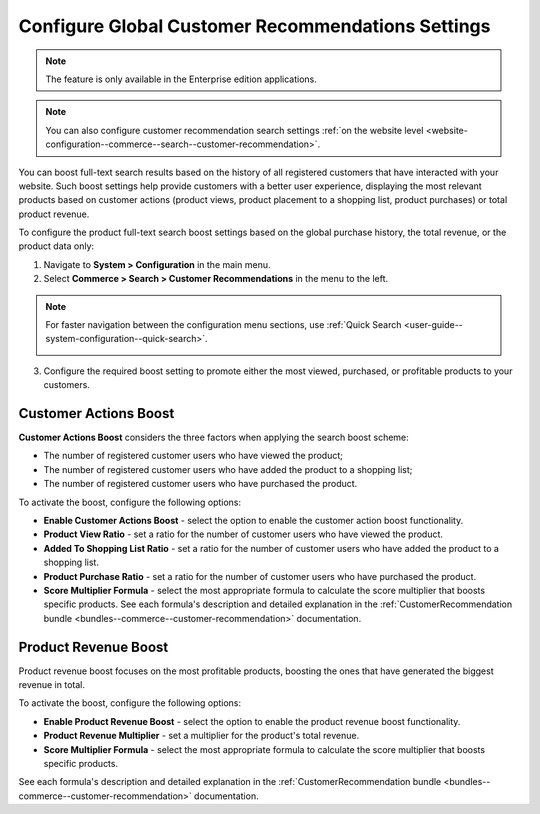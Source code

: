 .. _system-configuration--commerce--search--customer-recommendation:

Configure Global Customer Recommendations Settings
==================================================

.. note:: The feature is only available in the Enterprise edition applications.

.. note:: You can also configure customer recommendation search settings :ref:`on the website level <website-configuration--commerce--search--customer-recommendation>`.

You can boost full-text search results based on the history of all registered customers that have interacted with your website. Such boost settings help provide customers with a better user experience, displaying the most relevant products based on customer actions (product views, product placement to a shopping list, product purchases) or total product revenue.

To configure the product full-text search boost settings based on the global purchase history, the total revenue, or the product data only:

1. Navigate to **System > Configuration** in the main menu.
2. Select **Commerce > Search > Customer Recommendations** in the menu to the left.

.. note:: For faster navigation between the configuration menu sections, use :ref:`Quick Search <user-guide--system-configuration--quick-search>`.

 .. image:: /user/img/system/config_commerce/search/customer-recommendations-global.png
    :alt: Global customer recommendation search configuration settings

3. Configure the required boost setting to promote either the most viewed, purchased, or profitable products to your customers.

Customer Actions Boost
----------------------

**Customer Actions Boost** considers the three factors when applying the search boost scheme:

* The number of registered customer users who have viewed the product;
* The number of registered customer users who have added the product to a shopping list;
* The number of registered customer users who have purchased the product.

To activate the boost, configure the following options:

* **Enable Customer Actions Boost** - select the option to enable the customer action boost functionality.
* **Product View Ratio** - set a ratio for the number of customer users who have viewed the product.
* **Added To Shopping List Ratio** - set a ratio for the number of customer users who have added the product to a shopping list.
* **Product Purchase Ratio** - set a ratio for the number of customer users who have purchased the product.
* **Score Multiplier Formula** - select the most appropriate formula to calculate the score multiplier that boosts specific products. See each formula's description and detailed explanation in the :ref:`CustomerRecommendation bundle <bundles--commerce--customer-recommendation>` documentation.


Product Revenue Boost
---------------------

Product revenue boost focuses on the most profitable products, boosting the ones that have generated the biggest revenue in total.

To activate the boost, configure the following options:

* **Enable Product Revenue Boost** - select the option to enable the product revenue boost functionality.
* **Product Revenue Multiplier** - set a multiplier for the product's total revenue.
* **Score Multiplier Formula** - select the most appropriate formula to calculate the score multiplier that boosts specific products.

See each formula's description and detailed explanation in the :ref:`CustomerRecommendation bundle <bundles--commerce--customer-recommendation>` documentation.


